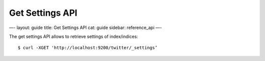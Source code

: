 
==================
 Get Settings API 
==================




—-
layout: guide
title: Get Settings API
cat: guide
sidebar: reference\_api
—-

The get settings API allows to retrieve settings of index/indices:

::

    $ curl -XGET 'http://localhost:9200/twitter/_settings’




